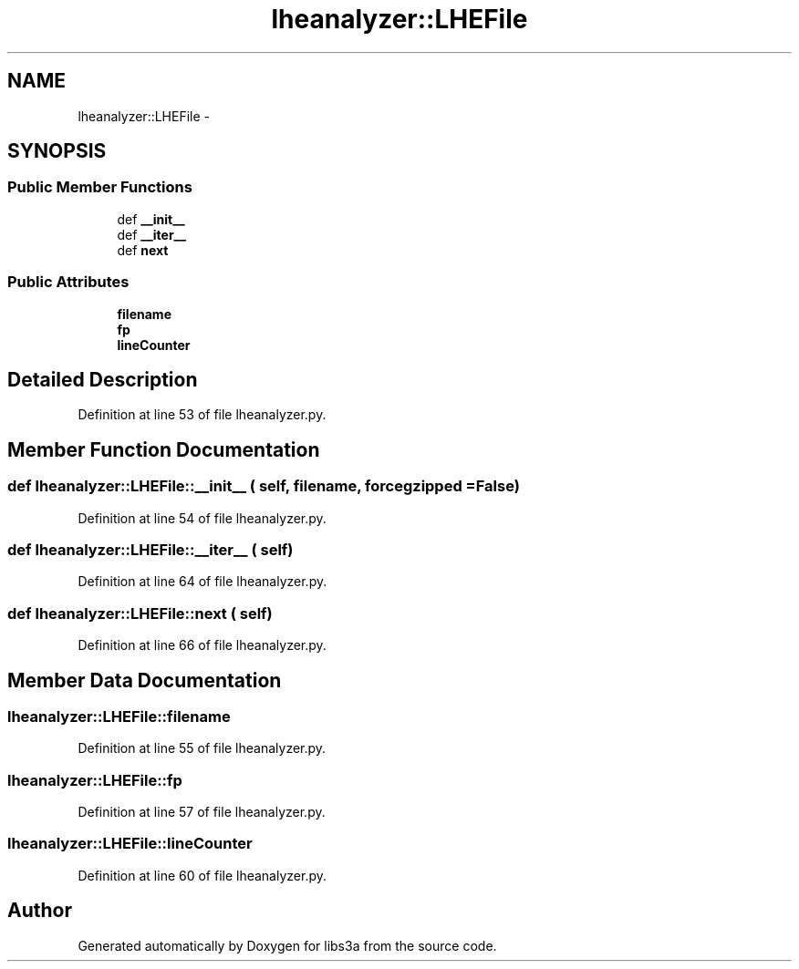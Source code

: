 .TH "lheanalyzer::LHEFile" 3 "30 Jan 2015" "libs3a" \" -*- nroff -*-
.ad l
.nh
.SH NAME
lheanalyzer::LHEFile \- 
.SH SYNOPSIS
.br
.PP
.SS "Public Member Functions"

.in +1c
.ti -1c
.RI "def \fB__init__\fP"
.br
.ti -1c
.RI "def \fB__iter__\fP"
.br
.ti -1c
.RI "def \fBnext\fP"
.br
.in -1c
.SS "Public Attributes"

.in +1c
.ti -1c
.RI "\fBfilename\fP"
.br
.ti -1c
.RI "\fBfp\fP"
.br
.ti -1c
.RI "\fBlineCounter\fP"
.br
.in -1c
.SH "Detailed Description"
.PP 
Definition at line 53 of file lheanalyzer.py.
.SH "Member Function Documentation"
.PP 
.SS "def lheanalyzer::LHEFile::__init__ ( self,  filename,  forcegzipped = \fCFalse\fP)"
.PP
Definition at line 54 of file lheanalyzer.py.
.SS "def lheanalyzer::LHEFile::__iter__ ( self)"
.PP
Definition at line 64 of file lheanalyzer.py.
.SS "def lheanalyzer::LHEFile::next ( self)"
.PP
Definition at line 66 of file lheanalyzer.py.
.SH "Member Data Documentation"
.PP 
.SS "\fBlheanalyzer::LHEFile::filename\fP"
.PP
Definition at line 55 of file lheanalyzer.py.
.SS "\fBlheanalyzer::LHEFile::fp\fP"
.PP
Definition at line 57 of file lheanalyzer.py.
.SS "\fBlheanalyzer::LHEFile::lineCounter\fP"
.PP
Definition at line 60 of file lheanalyzer.py.

.SH "Author"
.PP 
Generated automatically by Doxygen for libs3a from the source code.
